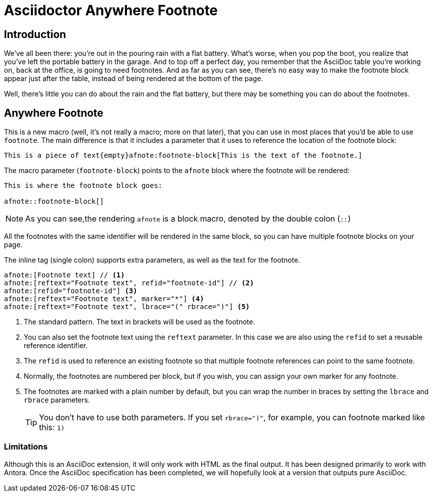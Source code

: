= Asciidoctor Anywhere Footnote

== Introduction

We've all been there: you're out in the pouring rain with a flat battery. 
What's worse, when you pop the boot, you realize that you've left the portable battery in the garage.
And to top off a perfect day, you remember that the AsciiDoc table you're working on, back at the office, is going to need footnotes. 
And as far as you can see, there's no easy way to make the footnote block appear just after the table, 
instead of being rendered at the bottom of the page.

Well, there's little you can do about the rain and the flat battery, but there may be something you can do about the footnotes.

== Anywhere Footnote

This is a new macro (well, it's not really a macro; more on that later), 
that you can use in most places that you'd be able to use `footnote`.
The main difference is that it includes a parameter that it uses to reference the location of the footnote block:

[source,asciidoc]
----
This is a piece of text{empty}afnote:footnote-block[This is the text of the footnote.]
----

The macro parameter (`footnote-block`) points to the `afnote` block where the footnote will be rendered:

[source,asciidoc]
----
This is where the footnote block goes:

afnote::footnote-block[]
----

NOTE: As you can see,the rendering `afnote` is a block macro, denoted by the double colon (`::`)

All the footnotes with the same identifier will be rendered in the same block, 
so you can have multiple footnote blocks on your page.

The inline tag (single colon) supports extra parameters, as well as the text for the footnote.

[source,asciidoc]
----
afnote:[Footnote text] // <.>
afnote:[reftext="Footnote text", refid="footnote-id"] // <.>
afnote:[refid="footnote-id"] <.>
afnote:[reftext="Footnote text", marker="*"] <.>
afnote:[reftext="Footnote text", lbrace="(" rbrace=")"] <.>

----

<.> The standard pattern. The text in brackets will be used as the footnote.
<.> You can also set the footnote text using the `reftext` parameter.
In this case we are also using the `refid` to set a reusable reference identifier.
<.> The `refid` is used to reference an existing footnote so that multiple footnote references
can point to the same footnote.
<.> Normally, the footnotes are numbered per block, but if you wish, you can assign your own marker for any footnote.
<.> The footnotes are marked with a plain number by default, 
but you can wrap the number in braces by setting the `lbrace` and `rbrace` parameters.
+
TIP: You don't have to use both parameters. If you set `rbrace=")"`, for example, you can footnote marked like this: `1)`

=== Limitations

Although this is an AsciiDoc extension, it will only work with HTML as the final output. 
It has been designed primarily to work with Antora. Once the AsciiDoc specification has been completed, 
we will hopefully look at a version that outputs pure AsciiDoc.






